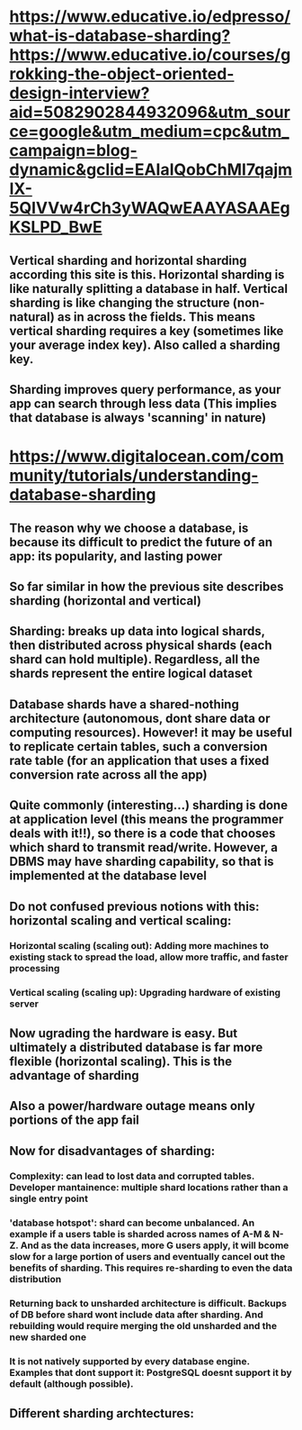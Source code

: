 * https://www.educative.io/edpresso/what-is-database-sharding?https://www.educative.io/courses/grokking-the-object-oriented-design-interview?aid=5082902844932096&utm_source=google&utm_medium=cpc&utm_campaign=blog-dynamic&gclid=EAIaIQobChMI7qajmIX-5QIVVw4rCh3yWAQwEAAYASAAEgKSLPD_BwE
** Vertical sharding and horizontal sharding according this site is this. Horizontal sharding is like naturally splitting a database in half. Vertical sharding is like changing the structure (non-natural) as in across the fields. This means vertical sharding requires a key (sometimes like your average index key). Also called a sharding key.
** Sharding improves query performance, as your app can search through less data (This implies that database is always 'scanning' in nature)
* https://www.digitalocean.com/community/tutorials/understanding-database-sharding
** The reason why we choose a database, is because its difficult to predict the future of an app: its popularity, and lasting power
** So far similar in how the previous site describes sharding (horizontal and vertical)
** Sharding: breaks up data into logical shards, then distributed across physical shards (each shard can hold multiple). Regardless, all the shards represent the entire logical dataset
** Database shards have a shared-nothing architecture (autonomous, dont share data or computing resources). However! it may be useful to replicate certain tables, such a conversion rate table (for an application that uses a fixed conversion rate across all the app)
** Quite commonly (interesting...) sharding is done at application level (this means the programmer deals with it!!), so there is a code that chooses which shard to transmit read/write. However, a DBMS may have sharding capability, so that is implemented at the database level
** Do not confused previous notions with this: horizontal scaling and vertical scaling:
*** Horizontal scaling (scaling out): Adding more machines to existing stack to spread the load, allow more traffic, and faster processing
*** Vertical scaling (scaling up): Upgrading hardware of existing server
** Now ugrading the hardware is easy. But ultimately a distributed database is far more flexible (horizontal scaling). This is the advantage of sharding
** Also a power/hardware outage means only portions of the app fail
** Now for disadvantages of sharding:
*** Complexity: can lead to lost data and corrupted tables. Developer mantainence: multiple shard locations rather than a single entry point
*** 'database hotspot': shard can become unbalanced. An example if a users table is sharded across names of A-M & N-Z. And as the data increases, more G users apply, it will bcome slow for a large portion of users and eventually cancel out the benefits of sharding. This requires re-sharding to even the data distribution
*** Returning back to unsharded architecture is difficult. Backups of DB before shard wont include data after sharding. And rebuilding would require merging the old unsharded and the new sharded one
*** It is not natively supported by every database engine. Examples that dont support it: PostgreSQL doesnt support it by default (although possible).
** Different sharding archtectures:
*** 
